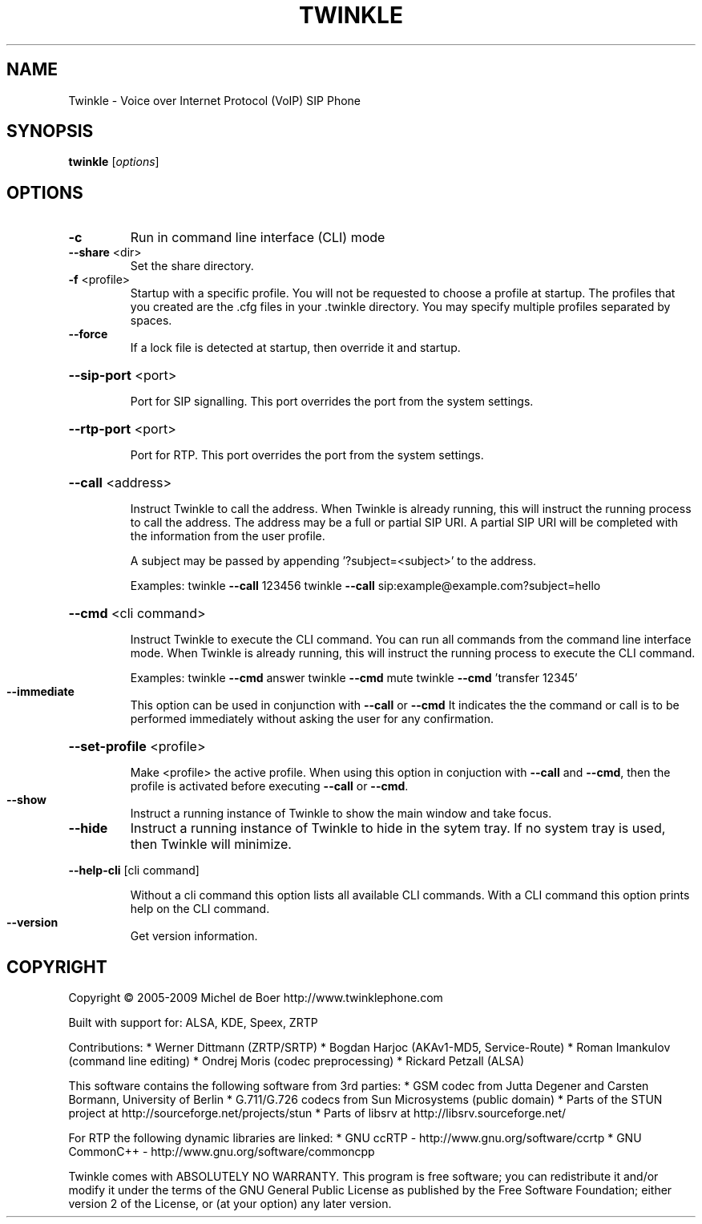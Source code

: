 .\" DO NOT MODIFY THIS FILE!  It was generated by help2man 1.36.
.TH TWINKLE "1" "January 2009" "Twinkle 1.4beta - 04 January 2009" "User Commands"
.SH NAME
Twinkle \- Voice over Internet Protocol (VoIP) SIP Phone
.SH SYNOPSIS
.B twinkle
[\fIoptions\fR]
.SH OPTIONS
.TP
\fB\-c\fR
Run in command line interface (CLI) mode
.TP
\fB\-\-share\fR <dir>
Set the share directory.
.TP
\fB\-f\fR <profile>
Startup with a specific profile. You will not be requested
to choose a profile at startup. The profiles that you created
are the .cfg files in your .twinkle directory.
You may specify multiple profiles separated by spaces.
.TP
\fB\-\-force\fR
If a lock file is detected at startup, then override it
and startup.
.HP
\fB\-\-sip\-port\fR <port>
.IP
Port for SIP signalling.
This port overrides the port from the system settings.
.HP
\fB\-\-rtp\-port\fR <port>
.IP
Port for RTP.
This port overrides the port from the system settings.
.HP
\fB\-\-call\fR <address>
.IP
Instruct Twinkle to call the address.
When Twinkle is already running, this will instruct the running
process to call the address.
The address may be a full or partial SIP URI. A partial SIP URI
will be completed with the information from the user profile.
.IP
A subject may be passed by appending '?subject=<subject>'
to the address.
.IP
Examples:
twinkle \fB\-\-call\fR 123456
twinkle \fB\-\-call\fR sip:example@example.com?subject=hello
.HP
\fB\-\-cmd\fR <cli command>
.IP
Instruct Twinkle to execute the CLI command. You can run
all commands from the command line interface mode.
When Twinkle is already running, this will instruct the running
process to execute the CLI command.
.IP
Examples:
twinkle \fB\-\-cmd\fR answer
twinkle \fB\-\-cmd\fR mute
twinkle \fB\-\-cmd\fR 'transfer 12345'
.TP
\fB\-\-immediate\fR
This option can be used in conjunction with \fB\-\-call\fR or \fB\-\-cmd\fR
It indicates the the command or call is to be performed
immediately without asking the user for any confirmation.
.HP
\fB\-\-set\-profile\fR <profile>
.IP
Make <profile> the active profile.
When using this option in conjuction with \fB\-\-call\fR and \fB\-\-cmd\fR,
then the profile is activated before executing \fB\-\-call\fR or
\fB\-\-cmd\fR.
.TP
\fB\-\-show\fR
Instruct a running instance of Twinkle to show the main window
and take focus.
.TP
\fB\-\-hide\fR
Instruct a running instance of Twinkle to hide in the sytem tray.
If no system tray is used, then Twinkle will minimize.
.HP
\fB\-\-help\-cli\fR [cli command]
.IP
Without a cli command this option lists all available CLI
commands. With a CLI command this option prints help on
the CLI command.
.TP
\fB\-\-version\fR
Get version information.
.SH COPYRIGHT
Copyright \(co 2005-2009  Michel de Boer
http://www.twinklephone.com
.PP
Built with support for: ALSA, KDE, Speex, ZRTP
.PP
Contributions:
* Werner Dittmann (ZRTP/SRTP)
* Bogdan Harjoc (AKAv1\-MD5, Service\-Route)
* Roman Imankulov (command line editing)
* Ondrej Moris (codec preprocessing)
* Rickard Petzall (ALSA)
.PP
This software contains the following software from 3rd parties:
* GSM codec from Jutta Degener and Carsten Bormann, University of Berlin
* G.711/G.726 codecs from Sun Microsystems (public domain)
* Parts of the STUN project at http://sourceforge.net/projects/stun
* Parts of libsrv at http://libsrv.sourceforge.net/
.PP
For RTP the following dynamic libraries are linked:
* GNU ccRTP \- http://www.gnu.org/software/ccrtp
* GNU CommonC++ \- http://www.gnu.org/software/commoncpp
.PP
Twinkle comes with ABSOLUTELY NO WARRANTY.
This program is free software; you can redistribute it and/or modify
it under the terms of the GNU General Public License as published by
the Free Software Foundation; either version 2 of the License, or
(at your option) any later version.
